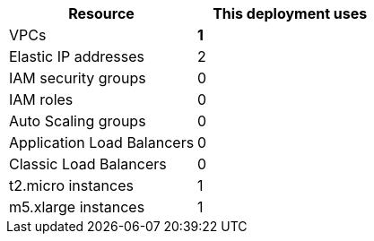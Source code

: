 // Replace the <n> in each row to specify the number of resources used in this deployment. Remove the rows for resources that aren’t used.
|===
|Resource |This deployment uses

// Space needed to maintain table headers
|VPCs |*1*
|Elastic IP addresses |2
|IAM security groups |0
|IAM roles |0
|Auto Scaling groups |0
|Application Load Balancers |0
|Classic Load Balancers |0
|t2.micro instances |1
|m5.xlarge instances |1
|===
